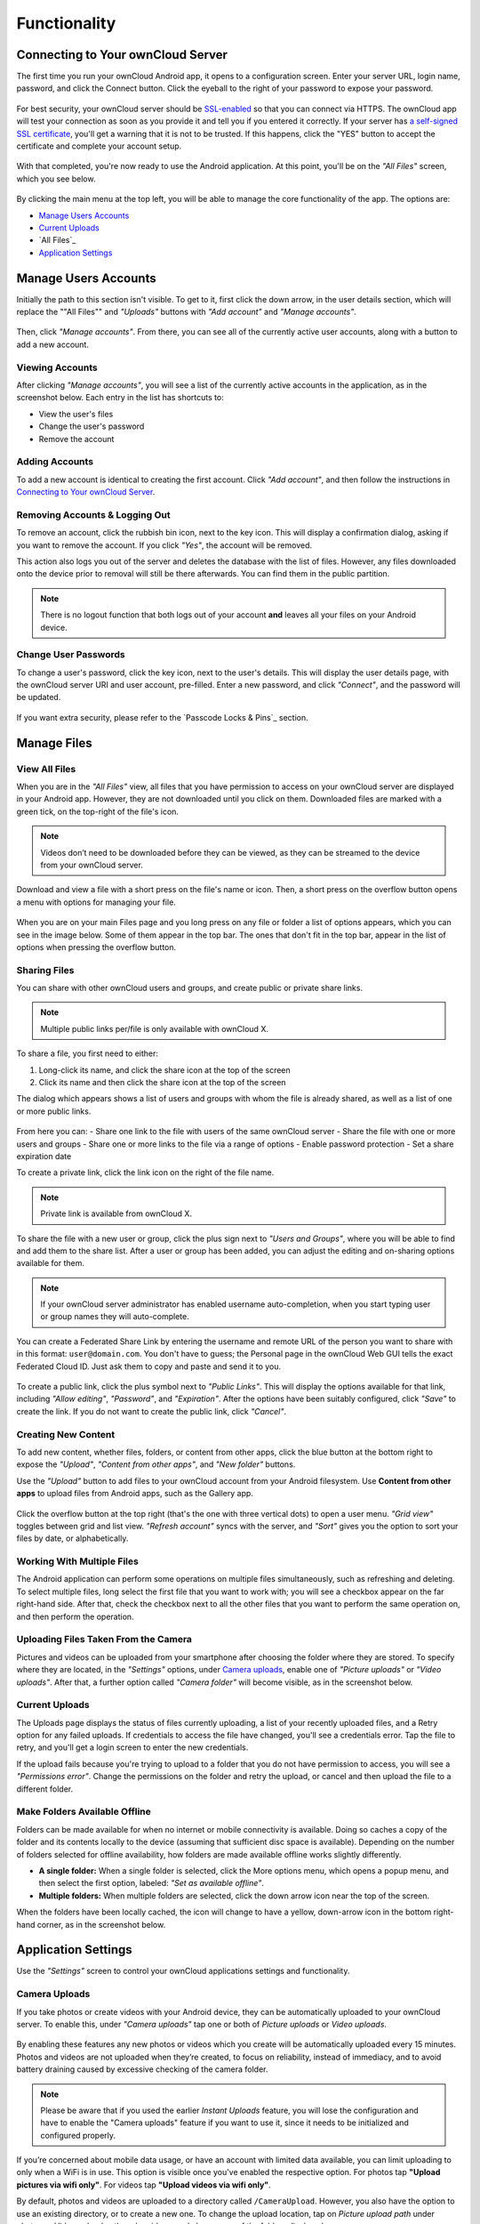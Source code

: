=============
Functionality
=============

Connecting to Your ownCloud Server
----------------------------------

The first time you run your ownCloud Android app, it opens to a configuration screen.
Enter your server URL, login name, password, and click the Connect button.
Click the eyeball to the right of your password to expose your password.

.. figure:: images/android-2.png
   :alt: New account creation screen.

For best security, your ownCloud server should be `SSL-enabled`_ so that you can connect via HTTPS.
The ownCloud app will test your connection as soon as you provide it and tell you if you entered it correctly.
If your server has `a self-signed SSL certificate`_, you'll get a warning that it is not to be trusted.
If this happens, click the "YES" button to accept the certificate and complete your account setup.

.. figure:: images/android-3.png
   :alt: SSL certificate warning.

With that completed, you're now ready to use the Android application.
At this point, you'll be on the *"All Files"* screen, which you see below.

.. figure:: images/android-all-files-overview.png
   :alt: All files screen.

By clicking the main menu at the top left, you will be able to manage the core functionality of the app. The options are:

- `Manage Users Accounts`_
- `Current Uploads`_
- `All Files`_
- `Application Settings`_

Manage Users Accounts
---------------------

Initially the path to this section isn't visible.
To get to it, first click the down arrow, in the user details section, which will replace the ""All Files"" and *"Uploads"* buttons with *"Add account"* and *"Manage accounts"*.

.. figure:: images/manage-user-accounts.png
   :alt: Manage user accounts

Then, click *"Manage accounts"*.
From there, you can see all of the currently active user accounts, along with a button to add a new account.

Viewing Accounts
~~~~~~~~~~~~~~~~

After clicking *"Manage accounts"*, you will see a list of the currently active accounts in the application, as in the screenshot below.
Each entry in the list has shortcuts to:

- View the user's files
- Change the user's password
- Remove the account

.. figure:: images/android-manage-accounts.jpg
   :alt: Manage user accounts.

Adding Accounts
~~~~~~~~~~~~~~~

To add a new account is identical to creating the first account.
Click *"Add account"*, and then follow the instructions in `Connecting to Your ownCloud Server`_.

Removing Accounts & Logging Out
~~~~~~~~~~~~~~~~~~~~~~~~~~~~~~~

To remove an account, click the rubbish bin icon, next to the key icon.
This will display a confirmation dialog, asking if you want to remove the account.
If you click *"Yes"*, the account will be removed.

This action also logs you out of the server and deletes the database with the list of files.
However, any files downloaded onto the device prior to removal will still be there afterwards.
You can find them in the public partition.

.. figure:: images/android-remove-account-confirmation.jpg
   :alt: Confirm account removal

.. NOTE::
   There is no logout function that both logs out of your account **and** leaves
   all your files on your Android device.

Change User Passwords
~~~~~~~~~~~~~~~~~~~~~

To change a user's password, click the key icon, next to the user's details.
This will display the user details page, with the ownCloud server URI and user account, pre-filled.
Enter a new password, and click *"Connect"*, and the password will be updated.

.. figure:: images/android-13.png
   :alt: Change password or remove account dialog.

If you want extra security, please refer to the `Passcode Locks & Pins`_ section.

Manage Files
------------

View All Files
~~~~~~~~~~~~~~

When you are in the *"All Files"* view, all files that you have permission to access on your ownCloud server are displayed in your Android app.
However, they are not downloaded until you click on them.
Downloaded files are marked with a green tick, on the top-right of the file's icon.

.. figure:: images/android-all-files-view.jpg
   :alt: Downloaded files are marked with green ticks.

.. note::
   Videos don’t need to be downloaded before they can be viewed, as they can be streamed to the device from your ownCloud server.

Download and view a file with a short press on the file's name or icon.
Then, a short press on the overflow button opens a menu with options for managing your file.

.. figure:: images/android-file-overflow-menu.jpg
   :alt: File management options.

When you are on your main Files page and you long press on any file or folder a list of options appears, which you can see in the image below.
Some of them appear in the top bar.
The ones that don't fit in the top bar, appear in the list of options when pressing the overflow button.

.. figure:: images/android-file-list-overflow-menu.jpg
   :alt: Folder and file management options.

Sharing Files
~~~~~~~~~~~~~

You can share with other ownCloud users and groups, and create public or private share links.

.. note:: Multiple public links per/file is only available with ownCloud X.

To share a file, you first need to either:

1. Long-click its name, and click the share icon at the top of the screen
2. Click its name and then click the share icon at the top of the screen

The dialog which appears shows a list of users and groups with whom the file is already shared, as well as a list of one or more public links.

.. figure:: images/multiple_share_link.png
   :alt: File Shares.

From here you can:
- Share one link to the file with users of the same ownCloud server
- Share the file with one or more users and groups
- Share one or more links to the file via a range of options
- Enable password protection
- Set a share expiration date

To create a private link, click the link icon on the right of the file name.

.. NOTE::
   Private link is available from ownCloud X.

To share the file with a new user or group, click the plus sign next to *"Users and Groups"*, where you will be able to find and add them to the share list.
After a user or group has been added, you can adjust the editing and on-sharing options available for them.

.. NOTE::
   If your ownCloud server administrator has enabled username auto-completion,
   when you start typing user or group names they will auto-complete.

You can create a Federated Share Link by entering the username and remote URL of the person you want to share with in this format: ``user@domain.com``.
You don't have to guess; the Personal page in the ownCloud Web GUI tells the exact Federated Cloud ID.
Just ask them to copy and paste and send it to you.

.. figure:: images/android-14.png
   :alt: Federated share creation.

To create a public link, click the plus symbol next to *"Public Links"*.
This will display the options available for that link, including *"Allow editing"*, *"Password"*, and *"Expiration"*.
After the options have been suitably configured, click *"Save"* to create the link.
If you do not want to create the public link, click *"Cancel"*.

Creating New Content
~~~~~~~~~~~~~~~~~~~~

To add new content, whether files, folders, or content from other apps, click the blue button at the bottom right to expose the *"Upload"*, *"Content from other apps"*, and *"New folder"* buttons.

Use the *"Upload"* button to add files to your ownCloud account from your Android filesystem.
Use **Content from other apps** to upload files from Android apps, such as the Gallery app.

.. figure:: images/android-4.png
   :alt: Your ownCloud Files page.

Click the overflow button at the top right (that's the one with three vertical dots) to open a user menu.
*"Grid view"* toggles between grid and list view. *"Refresh account"* syncs with the server, and *"Sort"* gives you the option to sort your files by date, or alphabetically.

.. figure:: images/android-6.png
   :alt: Top-right menu.

Working With Multiple Files
~~~~~~~~~~~~~~~~~~~~~~~~~~~

The Android application can perform some operations on multiple files simultaneously, such as refreshing and deleting.
To select multiple files, long select the first file that you want to work with; you will see a checkbox appear on the far right-hand side.
After that, check the checkbox next to all the other files that you want to perform the same operation on, and then perform the operation.

.. figure:: images/select-multiple-files.png
   :alt: Select multiple files.

Uploading Files Taken From the Camera
~~~~~~~~~~~~~~~~~~~~~~~~~~~~~~~~~~~~~

Pictures and videos can be uploaded from your smartphone after choosing the folder where they are stored.
To specify where they are located, in the *"Settings"* options, under `Camera uploads`_, enable one of *"Picture uploads"* or *"Video uploads"*.
After that, a further option called *"Camera folder"* will become visible, as in the screenshot below.

.. figure:: images/specify-camera-folder.png
   :alt: Specify camera folder.

Current Uploads
~~~~~~~~~~~~~~~

The Uploads page displays the status of files currently uploading, a list of your recently uploaded files, and a Retry option for any failed uploads.
If credentials to access the file have changed, you'll see a credentials error.
Tap the file to retry, and you'll get a login screen to enter the new credentials.

If the upload fails because you're trying to upload to a folder that you do not have permission to access, you will see a *"Permissions error"*.
Change the permissions on the folder and retry the upload, or cancel and then upload the file to a different folder.

.. figure:: images/current-uploads.png
   :alt: Top-left menu.

Make Folders Available Offline
~~~~~~~~~~~~~~~~~~~~~~~~~~~~~~

Folders can be made available for when no internet or mobile connectivity is available.
Doing so caches a copy of the folder and its contents locally to the device (assuming that sufficient disc space is available).
Depending on the number of folders selected for offline availability, how folders are made available offline works slightly differently.

- **A single folder:** When a single folder is selected, click the More options menu, which opens a popup menu, and then select the first option, labeled: *"Set as available offline"*.
- **Multiple folders:** When multiple folders are selected, click the down arrow icon near the top of the screen.

When the folders have been locally cached, the icon will change to have a yellow, down-arrow icon in the bottom right-hand corner, as in the screenshot below.

.. figure:: images/files_folders_view.png
   :alt: Make folders available offline.

Application Settings
--------------------

Use the *"Settings"* screen to control your ownCloud applications settings and functionality.

.. figure:: images/android-settings-page.jpg
   :alt: the Settings screen.

Camera Uploads
~~~~~~~~~~~~~~

If you take photos or create videos with your Android device, they can be automatically uploaded to your ownCloud server.
To enable this, under *"Camera uploads"* tap one or both of *Picture uploads* or *Video uploads*.

.. figure:: images/android-settings-camera-upload.png
   :alt: the Camera upload settings screen.

By enabling these features any new photos or videos which you create will be automatically uploaded every 15 minutes.
Photos and videos are not uploaded when they’re created, to focus on reliability, instead of immediacy, and to avoid battery draining caused by excessive checking of the camera folder.

.. note::
   Please be aware that if you used the earlier *Instant Uploads* feature, you will lose the configuration and have to enable the "Camera uploads" feature if you want to use it, since it needs to be initialized and configured properly.

If you’re concerned about mobile data usage, or have an account with limited data available, you can limit uploading to only when a WiFi is in use.
This option is visible once you've enabled the respective option.
For photos tap **"Upload pictures via wifi only"**.
For videos tap **"Upload videos via wifi only"**.

By default, photos and videos are uploaded to a directory called ``/CameraUpload``.
However, you also have the option to use an existing directory, or to create a new one.
To change the upload location, tap on *Picture upload path* under photos or *Video upload* path under videos, and choose one of the folders displayed.

To create a new folder, click the *More options* menu, in the top right-hand corner.
This will display the menu option: *New folder*.
Tap it and enter the name of the new folder in the *Folder name* dialog.
Then, tap the newly created folder and tap *Choose* in the bottom right-hand corner.
You'll see that the path has been updated.

.. Links

.. _a self-signed SSL certificate: https://www.digitalocean.com/community/tutorials/how-to-create-a-self-signed-ssl-certificate-for-apache-in-ubuntu-16-04
.. _SSL-enabled: http://info.ssl.com/article.aspx?id=10241
